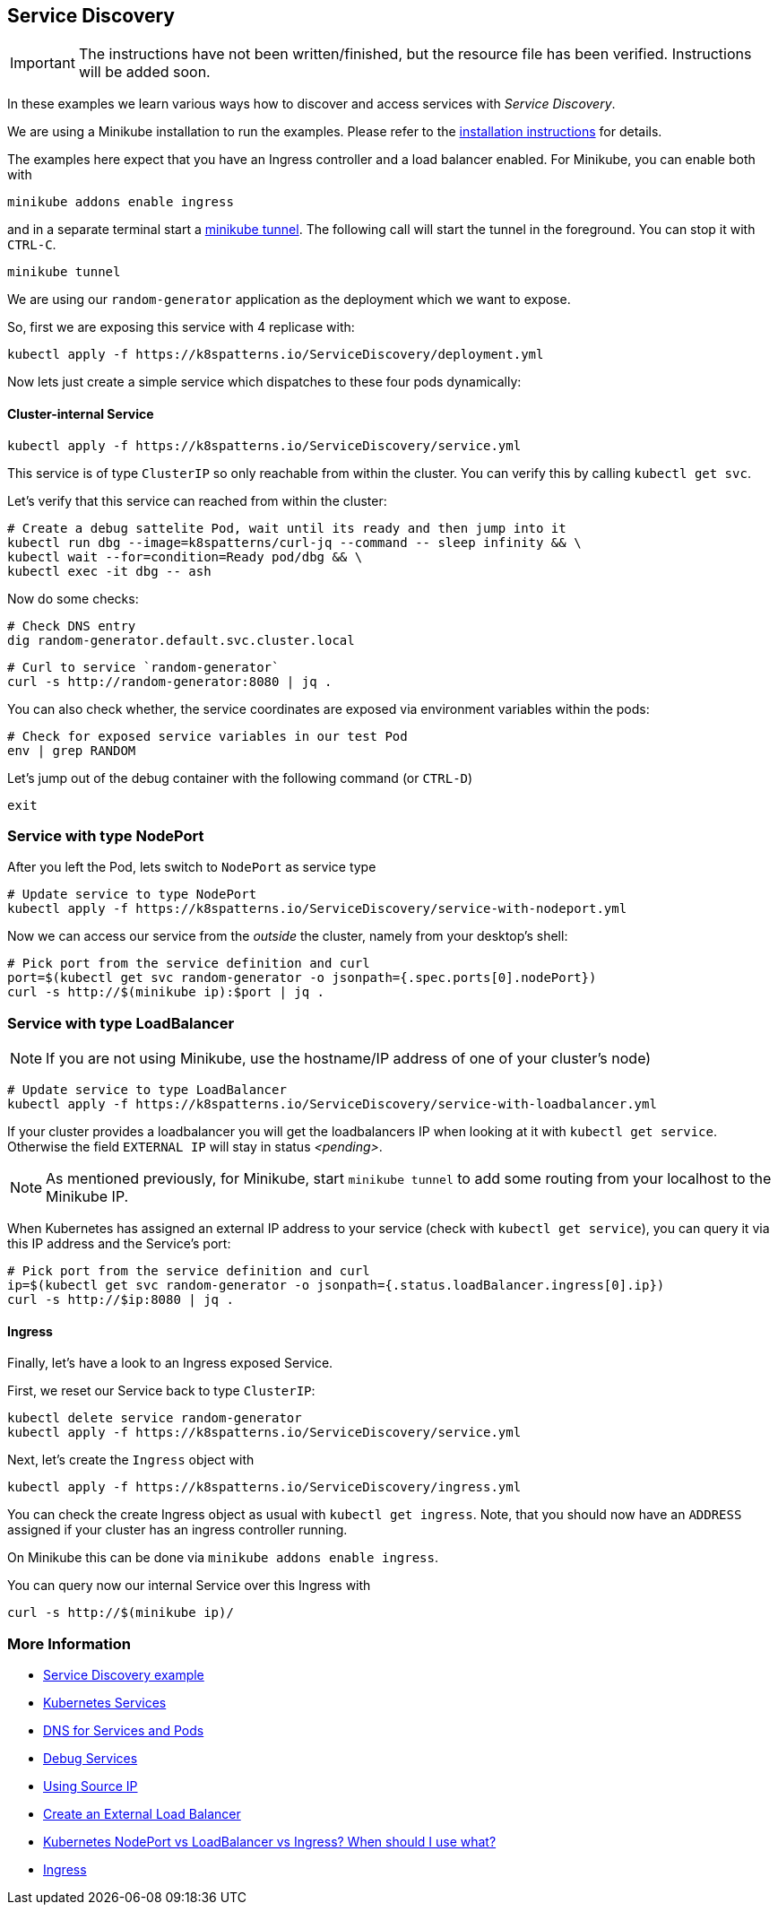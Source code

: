 == Service Discovery

IMPORTANT: The instructions have not been written/finished, but the resource file has been verified. Instructions will be added soon.

In these examples we learn various ways how to discover and access services with _Service Discovery_.

ifndef::skipInstall[]
We are using a Minikube installation to run the examples. Please refer to the link:../../INSTALL.adoc#minikube[installation instructions] for details.

The examples here expect that you have an Ingress controller and a load balancer enabled. For Minikube, you can enable both with

[source, bash]
----
minikube addons enable ingress
----

and in a separate terminal start a https://minikube.sigs.k8s.io/docs/handbook/accessing/#loadbalancer-access[minikube tunnel]. The following call will start the tunnel in the foreground. You can stop it with `CTRL-C`.

[source, bash]
----
minikube tunnel
----
endif::skipInstall[]

We are using our `random-generator` application as the deployment which we want to expose.

So, first we are exposing this service with 4 replicase with:

[source, bash]
----
kubectl apply -f https://k8spatterns.io/ServiceDiscovery/deployment.yml
----

Now lets just create a simple service which dispatches to these four pods dynamically:

==== Cluster-internal Service

[source, bash]
----
kubectl apply -f https://k8spatterns.io/ServiceDiscovery/service.yml
----

This service is of type `ClusterIP` so only reachable from within the cluster.
You can verify this by calling `kubectl get svc`.

Let's verify that this service can reached from within the cluster:

[source, bash]
----
# Create a debug sattelite Pod, wait until its ready and then jump into it
kubectl run dbg --image=k8spatterns/curl-jq --command -- sleep infinity && \
kubectl wait --for=condition=Ready pod/dbg && \
kubectl exec -it dbg -- ash
----

Now do some checks:

[source, bash]
----
# Check DNS entry
dig random-generator.default.svc.cluster.local
----

[source, bash]
----
# Curl to service `random-generator`
curl -s http://random-generator:8080 | jq .
----

You can also check whether, the service coordinates are exposed via environment variables within the pods:

[source, bash]
----
# Check for exposed service variables in our test Pod
env | grep RANDOM
----

Let's jump out of the debug container with the following command (or `CTRL-D`)

[source, bash]
----
exit
----

=== Service with type NodePort

After you left the Pod, lets switch to `NodePort` as service type

[source, bash]
----
# Update service to type NodePort
kubectl apply -f https://k8spatterns.io/ServiceDiscovery/service-with-nodeport.yml
----

Now we can access our service from the _outside_ the cluster, namely from your desktop's shell:

[source, bash]
----
# Pick port from the service definition and curl
port=$(kubectl get svc random-generator -o jsonpath={.spec.ports[0].nodePort})
curl -s http://$(minikube ip):$port | jq .
----

=== Service with type LoadBalancer

NOTE: If you are not using Minikube, use the hostname/IP address of one of your cluster's node)

[source, bash]
----
# Update service to type LoadBalancer
kubectl apply -f https://k8spatterns.io/ServiceDiscovery/service-with-loadbalancer.yml
----

If your cluster provides a loadbalancer you will get the loadbalancers IP when looking at it with `kubectl get service`. Otherwise the field `EXTERNAL IP` will stay in status _<pending>_.

NOTE: As mentioned previously, for Minikube, start `minikube tunnel` to add some routing from your localhost to the Minikube IP.

When Kubernetes has assigned an external IP address to your service (check with `kubectl get service`), you can query it via this IP address and the Service's port:

[source, bash]
----
# Pick port from the service definition and curl
ip=$(kubectl get svc random-generator -o jsonpath={.status.loadBalancer.ingress[0].ip})
curl -s http://$ip:8080 | jq .
----

==== Ingress

Finally, let's have a look to an Ingress exposed Service.

First, we reset our Service back to type `ClusterIP`:

[source, bash]
----
kubectl delete service random-generator
kubectl apply -f https://k8spatterns.io/ServiceDiscovery/service.yml
----

Next, let's create the `Ingress` object with

[source, bash]
----
kubectl apply -f https://k8spatterns.io/ServiceDiscovery/ingress.yml
----

You can check the create Ingress object as usual with `kubectl get ingress`. Note, that you should now have an `ADDRESS` assigned if your cluster has an ingress controller running.

On Minikube this can be done via `minikube addons enable ingress`.

You can query now our internal Service over this Ingress with

[source, bash]
----
curl -s http://$(minikube ip)/
----

=== More Information

* https://github.com/k8spatterns/examples/tree/master/behavorial/ServiceDiscovery[Service Discovery example]
* https://kubernetes.io/docs/concepts/services-networking/service/[Kubernetes Services]
* https://kubernetes.io/docs/concepts/services-networking/dns-pod-service/[DNS for Services and Pods]
* https://kubernetes.io/docs/tasks/debug-application-cluster/debug-service/[Debug Services]
* https://kubernetes.io/docs/tutorials/services/[Using Source IP]
* https://kubernetes.io/docs/tasks/access-application-cluster/create-external-load-balancer/#preserving-the-client-source-ip[Create an External Load Balancer]
* https://medium.com/google-cloud/kubernetes-nodeport-vs-loadbalancer-vs-ingress-when-should-i-use-what-922f010849e0[Kubernetes NodePort vs LoadBalancer vs Ingress? When should I use what?]
* https://kubernetes.io/docs/concepts/services-networking/ingress/[Ingress]

